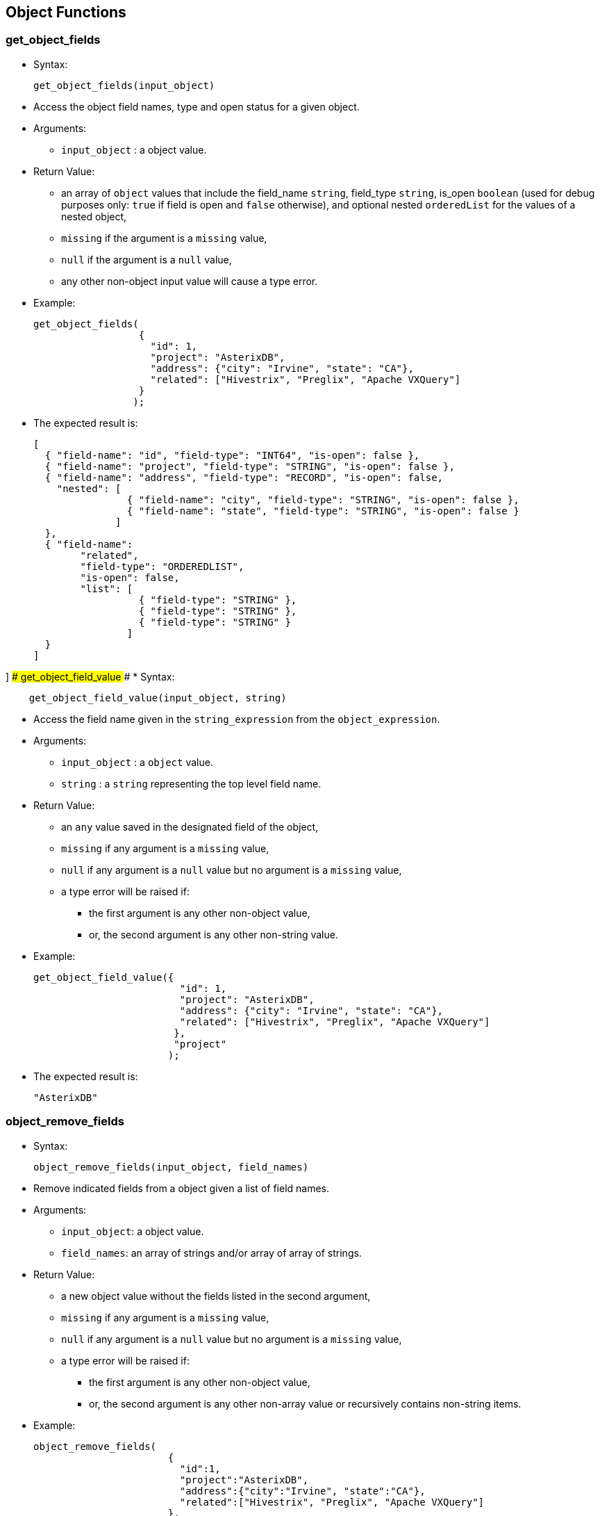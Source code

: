 [[object-functions]]
== Object Functions

[[get_object_fields]]
=== get_object_fields

* Syntax:
+
-------------------------------
get_object_fields(input_object)
-------------------------------
* Access the object field names, type and open status for a given
object.
* Arguments:
** `input_object` : a object value.
* Return Value:
** an array of `object` values that include the field_name `string`,
field_type `string`, is_open `boolean` (used for debug purposes only:
`true` if field is open and `false` otherwise), and optional nested
`orderedList` for the values of a nested object,
** `missing` if the argument is a `missing` value,
** `null` if the argument is a `null` value,
** any other non-object input value will cause a type error.
* Example:
+
-------------------------------------------------------------------------
get_object_fields(
                  {
                    "id": 1,
                    "project": "AsterixDB",
                    "address": {"city": "Irvine", "state": "CA"},
                    "related": ["Hivestrix", "Preglix", "Apache VXQuery"]
                  }
                 );
-------------------------------------------------------------------------
* The expected result is:
+
-----------------------------------------------------------------------------------
[
  { "field-name": "id", "field-type": "INT64", "is-open": false },
  { "field-name": "project", "field-type": "STRING", "is-open": false },
  { "field-name": "address", "field-type": "RECORD", "is-open": false,
    "nested": [
                { "field-name": "city", "field-type": "STRING", "is-open": false },
                { "field-name": "state", "field-type": "STRING", "is-open": false }
              ]
  },
  { "field-name":
        "related",
        "field-type": "ORDEREDLIST",
        "is-open": false,
        "list": [
                  { "field-type": "STRING" },
                  { "field-type": "STRING" },
                  { "field-type": "STRING" }
                ]
  }
]
-----------------------------------------------------------------------------------

] ### get_object_field_value ### * Syntax:

------------------------------------------------
    get_object_field_value(input_object, string)
------------------------------------------------

* Access the field name given in the `string_expression` from the
`object_expression`.
* Arguments:
** `input_object` : a `object` value.
** `string` : a `string` representing the top level field name.
* Return Value:
** an `any` value saved in the designated field of the object,
** `missing` if any argument is a `missing` value,
** `null` if any argument is a `null` value but no argument is a
`missing` value,
** a type error will be raised if:
*** the first argument is any other non-object value,
*** or, the second argument is any other non-string value.
* Example:
+
------------------------------------------------------------------------------
get_object_field_value({
                         "id": 1,
                         "project": "AsterixDB",
                         "address": {"city": "Irvine", "state": "CA"},
                         "related": ["Hivestrix", "Preglix", "Apache VXQuery"]
                        },
                        "project"
                       );
------------------------------------------------------------------------------
* The expected result is:
+
-----------
"AsterixDB"
-----------

[[object_remove_fields]]
=== object_remove_fields

* Syntax:
+
-----------------------------------------------
object_remove_fields(input_object, field_names)
-----------------------------------------------
* Remove indicated fields from a object given a list of field names.
* Arguments:
** `input_object`: a object value.
** `field_names`: an array of strings and/or array of array of strings.
* Return Value:
** a new object value without the fields listed in the second argument,
** `missing` if any argument is a `missing` value,
** `null` if any argument is a `null` value but no argument is a
`missing` value,
** a type error will be raised if:
*** the first argument is any other non-object value,
*** or, the second argument is any other non-array value or recursively
contains non-string items.
* Example:
+
-----------------------------------------------------------------------------
object_remove_fields(
                       {
                         "id":1,
                         "project":"AsterixDB",
                         "address":{"city":"Irvine", "state":"CA"},
                         "related":["Hivestrix", "Preglix", "Apache VXQuery"]
                       },
                       [["address", "city"], "related"]
                     );
-----------------------------------------------------------------------------
* The expected result is:
+
-----------------------------
{
  "id":1,
  "project":"AsterixDB",
  "address":{ "state": "CA" }
}
-----------------------------

[[object_add_fields]]
=== object_add_fields

* Syntax:
+
---------------------------------------
object_add_fields(input_object, fields)
---------------------------------------
* Add fields to a object given a list of field names.
* Arguments:
** `input_object` : a object value.
** `fields`: an array of field descriptor objects where each object has
field_name and field_value.
* Return Value:
** a new object value with the new fields included,
** `missing` if any argument is a `missing` value,
** `null` if any argument is a `null` value but no argument is a
`missing` value,
** a type error will be raised if:
*** the first argument is any other non-object value,
*** the second argument is any other non-array value, or contains
non-object items.
* Example:
+
-------------------------------------------------------------------------------------------------
object_add_fields(
                   {
                     "id":1,
                     "project":"AsterixDB",
                     "address":{"city":"Irvine", "state":"CA"},
                     "related":["Hivestrix", "Preglix", "Apache VXQuery"]
                    },
                    [{"field-name":"employment_location", "field-value":create_point(30.0,70.0)}]
                  );
-------------------------------------------------------------------------------------------------
* The expected result is:
+
-------------------------------------------------------
{
   "id":1,
   "project":"AsterixDB",
   "address":{"city":"Irvine", "state":"CA"},
   "related":["Hivestrix", "Preglix", "Apache VXQuery"]
   "employment_location": point("30.0,70.0")
 }
-------------------------------------------------------

[[object_merge]]
=== object_merge

* Syntax:
+
------------------------------
object_merge(object1, object2)
------------------------------
* Merge two different objects into a new object.
* Arguments:
** `object1` : a object value.
** `object2` : a object value.
* Return Value:
** a new object value with fields from both input objects. If a field’s
names in both objects are the same, an exception is issued,
** `missing` if any argument is a `missing` value,
** `null` if any argument is a `null` value but no argument is a
`missing` value,
** any other non-object input value will cause a type error.
* Example:
+
--------------------------------------------------------------------
object_merge(
              {
                "id":1,
                "project":"AsterixDB",
                "address":{"city":"Irvine", "state":"CA"},
                "related":["Hivestrix", "Preglix", "Apache VXQuery"]
              },
              {
                "user_id": 22,
                "employer": "UC Irvine",
                "employment_type": "visitor"
              }
            );
--------------------------------------------------------------------
* The expected result is:
+
-------------------------------
{
  "employment_type": "visitor",
  "address": {
    "city": "Irvine",
    "state": "CA"
  },
  "related": [
    "Hivestrix",
    "Preglix",
    "Apache VXQuery"
  ],
  "user_id": 22,
  "project": "AsterixDB",
  "employer": "UC Irvine",
  "id": 1
}
-------------------------------

[[object_length]]
=== object_length

* Syntax:
+
---------------------------
object_length(input_object)
---------------------------
* Returns number of top-level fields in the given object
* Arguments:
** `input_object` : an object value.
* Return Value:
** an integer that represents the number of top-level fields in the
given object,
** `missing` if the argument is a `missing` value,
** `null` if the argument is a `null` value or any other non-object
value
* Example:
+
--------------------------------------------------------------
object_length(
               {
                 "id": 1,
                 "project": "AsterixDB",
                 "address": {"city": "Irvine", "state": "CA"},
               }
             );
--------------------------------------------------------------
* The expected result is:
+
-
3
-

[[object_names]]
=== object_names

* Syntax:
+
--------------------------
object_names(input_object)
--------------------------
* Returns names of top-level fields in the given object
* Arguments:
** `input_object` : an object value.
* Return Value:
** an array with top-level field names of the given object,
** `missing` if the argument is a `missing` value,
** `null` if the argument is a `null` value or any other non-object
value
* Example:
+
--------------------------------------------------------------
object_names(
               {
                 "id": 1,
                 "project": "AsterixDB",
                 "address": {"city": "Irvine", "state": "CA"},
               }
             );
--------------------------------------------------------------
* The expected result is:
+
------------------------------
[ "id", "project", "address" ]
------------------------------

[[object_remove]]
=== object_remove

* Syntax:
+
---------------------------------------
object_remove(input_object, field_name)
---------------------------------------
* Returns a new object that has the same fields as the input object
except the field to be removed
* Arguments:
** `input_object` : an object value.
** `field_name` : a string field name.
* Return Value:
** A new object that has the same fields as `input_object` except the
field `field_name`,
** `missing` if the argument `input_object` or `field_name` is missing,
** `null` if the argument `input_object` is `null` or any other
non-object value, or the argument `field_name` is `null` or any other
non-string value.
* Example:
+
-------------------------------------------------------------
object_remove(
               {
                 "id": 1,
                 "project": "AsterixDB",
                 "address": {"city": "Irvine", "state": "CA"}
               }
               , "address"
             );
-------------------------------------------------------------
* The expected result is:
+
-------------------------
{
  "id": 1,
  "project": "AsterixDB",
}
-------------------------

[[object_rename]]
=== object_rename

* Syntax:
+
-------------------------------------------------
object_rename(input_object, old_field, new_field)
-------------------------------------------------
* Returns a new object that has the same fields as `input_object` with
field `old_field` replaced by `new_field`
* Arguments:
** `input_object` : an object value.
** `old_field` : a string representing the old (original) field name
inside the object `input_object`.
** `new_field` : a string representing the new field name to replace
`old_field` inside the object `input_object`.
* Return Value:
** A new object that has the same fields as `input_object` with field
`old_field` replaced by `new_field`,
** `missing` if any argument is a `missing` value,
** `null` if any argument is `null` or `input_object` is non-object
value, or `old_field` is non-string value, or `new_field` is any
non-string value.
* Example:
+
-------------------------------------------------------------
object_rename(
               {
                 "id": 1,
                 "project": "AsterixDB",
                 "address": {"city": "Irvine", "state": "CA"}
               }
               , "address"
               , "location"
             );
-------------------------------------------------------------
* The expected result is:
+
-----------------------------------------------
{
  "id": 1,
  "project": "AsterixDB",
  "location": {"city": "Irvine", "state": "CA"}
}
-----------------------------------------------

[[object_unwrap]]
=== object_unwrap

* Syntax:
+
---------------------------
object_unwrap(input_object)
---------------------------
* Returns the value of the single name-value pair that appears in
`input_object`.
* Arguments:
** `input_object` : an object value that consists of exactly one
name-value pair.
* Return Value:
** The value of the single name-value pair that appears in
`input_object`,
** `missing` if `input_object` is `missing`,
** `null` if `input_object` is null, or an empty object, or there is
more than one name-value pair in `input_object`, or any non-object
value.
* Example:
+
----------------------
object_unwrap(
             {
               "id": 1
             }
           );
----------------------
* The expected result is:
+
---
{
  1
}
---

[[object_replace]]
=== object_replace

* Syntax:
+
--------------------------------------------------
object_replace(input_object, old_value, new_value)
--------------------------------------------------
* Returns a new object that has the same fields as `input_object` with
all occurrences of value `old_value` replaced by `new_value`
* Arguments:
** `input_object` : an object value.
** `old_value` : a primitive type value to be replaced by `new_value`.
** `new_value` : a value to replace `old_value`.
* Return Value:
** A new object that has the same fields as `input_object` with all
occurrences of value `old_value` replaced by `new_value`,
** `missing` if any argument is a `missing` value,
** `null` if `input_object` or `old_value` is null,
** a type error will be raised if:
*** `old_value` is not a primitive type value.
* Example:
+
-------------------------------------------------------------
object_replace(
               {
                 "id": 1,
                 "project": "AsterixDB",
                 "address": {"city": "Irvine", "state": "CA"}
               }
               , "AsterixDB"
               , "Apache AsterixDB"
             );
-------------------------------------------------------------
* The expected result is:
+
-----------------------------------------------
{
  "id": 1,
  "project": "Apache AsterixDB",
  "location": {"city": "Irvine", "state": "CA"}
}
-----------------------------------------------

[[object_add]]
=== object_add

* Syntax:
+
-------------------------------------------------
object_add(input_object, field_name, field_value)
-------------------------------------------------
* Returns a new object that has the same fields as `input_object` as
well as the new field `field_name`.
* Arguments:
** `input_object` : an object value.
** `field_name` : a string representing a field name to be added.
** `field_value` : a value to be assigned to the new field `field_name`.
* Return Value:
** A new object that has the same fields as `input_object` as well as
the new field `field_name`,
** `missing` if `input_object` or `field_name` is `missing`,
** `null` if `input_object` or `field_name` is `null`, or `input_object`
is not an object, or `field_name` is not a string,
** `input_object` if `field_name`already exists in `input_object` or
`field_value` is missing.
* Example:
+
-------------------------------------------------------------
object_add(
               {
                 "id": 1,
                 "project": "AsterixDB",
                 "address": {"city": "Irvine", "state": "CA"}
               }
               , "company"
               , "Apache"
             );
-------------------------------------------------------------
* The expected result is:
+
------------------------------------------------
{
  "id": 1,
  "project": "AsterixDB",
  "location": {"city": "Irvine", "state": "CA"},
  "company": "Apache"
}
------------------------------------------------

[[object_put]]
=== object_put

* Syntax:
+
-------------------------------------------------
object_put(input_object, field_name, field_value)
-------------------------------------------------
* Adds, modifies, or removes a field of an object.
* Arguments:
** `input_object` : an object value.
** `field_name` : a string representing a field name to be added.
** `field_value` : a value to be assigned to the new field `field_name`.
* Return Value:
** a new object that has the same fields as `input_object` as well as
the new field `field_name`, or with updated `field_name` value to
`field_value` if `field_name` already exists in `input_object`, or with
`field_name`removed if `field_name` already exists in `input_object` and
`field_value` is `missing`,
** `missing` if `input_object` or `field_name` is `missing`,
** `null` if `input_object` or `field_name` is `null`, or `input_object`
is not an object, or `field_name` is not not a string.
* Example:
+
-------------------------------------------------------------
object_put(
               {
                 "id": 1,
                 "project": "AsterixDB",
                 "address": {"city": "Irvine", "state": "CA"}
               }
               , "project"
               , "Apache AsterixDB"
             );
-------------------------------------------------------------
* The expected result is:
+
-----------------------------------------------
{
  "id": 1,
  "project": "Apache AsterixDB",
  "location": {"city": "Irvine", "state": "CA"}
}
-----------------------------------------------

[[object_values]]
=== object_values

* Syntax:
+
---------------------------
object_values(input_object)
---------------------------
* Returns an array of the values of the fields in `input_object`.
* Arguments:
** `input_object` : an object value.
* Return Value:
** An array of the values of the fields in `input_object`,
** `missing` if `input_object` is `missing`,
** `null` if `input_object` is null or any non-object value.
* Example:
+
-------------------------------------------------------------
object_values(
               {
                 "id": 1,
                 "project": "AsterixDB",
                 "address": {"city": "Irvine", "state": "CA"}
               }
             );
-------------------------------------------------------------
* The expected result is:
+
-----------------------------------
[
  1,
  "AsterixDB",
  {"city": "Irvine", "state": "CA"}
]
-----------------------------------

[[object_pairs]]
=== object_pairs

* Syntax:
+
--------------------------
object_pairs(input_object)
--------------------------
* Returns an array of objects describing fields of `input_object`. For
each field of the `input_object` the returned array contains an object
with two fields `name` and `value` which are set to the `input_object`'s
field name and value.
* Arguments:
** `input_object` : an object value.
* Return Value:
** An array of the `name`/`value` pairs of the fields in `input_object`,
** `missing` if `input_object` is `missing`,
** `null` if `input_object` is null or any non-object value.
* Example:
+
------------------------------------------------------------
object_pairs(
              {
                "id": 1,
                "project": "AsterixDB",
                "address": {"city": "Irvine", "state": "CA"}
              }
            );
------------------------------------------------------------
* The expected result is:
+
-------------------------------------------------------------------
[
  { "name": "id", "value": 1 },
  { "name": "project", "value": "AsterixDB" },
  { "name": "address", "value": {"city": "Irvine", "state": "CA"} }
]
-------------------------------------------------------------------

[[pairs]]
=== pairs

* Syntax:
+
-------------------
pairs(input_object)
-------------------
* Returns an array of arrays describing fields of `input_object`,
including nested fields. For each field of the `input_object` the
returned array contains an array with two elements. The first element is
the name and the second one is the value of the `input_object`'s field.
The input object is introspected recursively, so all fields of its
nested objects are returned. Nested objects contained in arrays and
multisets are also processed by this function.
* Arguments:
** `input_object` : an object value (or an array or a multiset)
* Return Value:
** An array of arrays with name, value pairs of the fields in
`input_object`, including nested fields. Each inner array has exactly
two items: name and value of the `input_object`'s field.
** `missing` if `input_object` is `missing`,
** `null` if `input_object` is null or a value of a primitive data type.
* Example:
+
-----------------------------------------------------
pairs(
       {
         "id": 1,
         "project": "AsterixDB",
         "address": {"city": "Irvine", "state": "CA"}
       }
     );
-----------------------------------------------------
* The expected result is:
+
-----------------------------------------------------
[
  [ "id", 1 ],
  [ "project", "AsterixDB" ],
  [ "address", { "city": "Irvine", "state": "CA" } ],
  [ "city", "Irvine" ],
  [ "state", "CA" ]
]
-----------------------------------------------------

